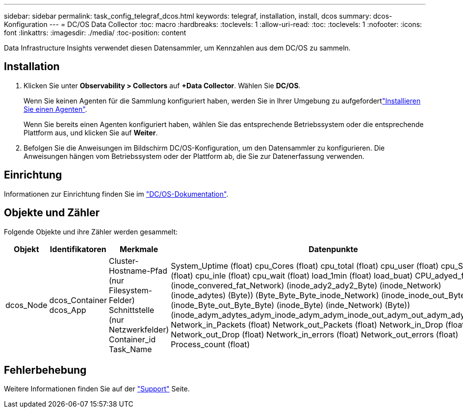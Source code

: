 ---
sidebar: sidebar 
permalink: task_config_telegraf_dcos.html 
keywords: telegraf, installation, install, dcos 
summary: dcos-Konfiguration 
---
= DC/OS Data Collector
:toc: macro
:hardbreaks:
:toclevels: 1
:allow-uri-read: 
:toc: 
:toclevels: 1
:nofooter: 
:icons: font
:linkattrs: 
:imagesdir: ./media/
:toc-position: content


[role="lead"]
Data Infrastructure Insights verwendet diesen Datensammler, um Kennzahlen aus dem DC/OS zu sammeln.



== Installation

. Klicken Sie unter *Observability > Collectors* auf *+Data Collector*. Wählen Sie *DC/OS*.
+
Wenn Sie keinen Agenten für die Sammlung konfiguriert haben, werden Sie in Ihrer Umgebung zu aufgefordertlink:task_config_telegraf_agent.html["Installieren Sie einen Agenten"].

+
Wenn Sie bereits einen Agenten konfiguriert haben, wählen Sie das entsprechende Betriebssystem oder die entsprechende Plattform aus, und klicken Sie auf *Weiter*.

. Befolgen Sie die Anweisungen im Bildschirm DC/OS-Konfiguration, um den Datensammler zu konfigurieren. Die Anweisungen hängen vom Betriebssystem oder der Plattform ab, die Sie zur Datenerfassung verwenden.




== Einrichtung

Informationen zur Einrichtung finden Sie im https://docs.mesosphere.com["DC/OS-Dokumentation"].



== Objekte und Zähler

Folgende Objekte und ihre Zähler werden gesammelt:

[cols="<.<,<.<,<.<,<.<"]
|===
| Objekt | Identifikatoren | Merkmale | Datenpunkte 


| dcos_Node | dcos_Container dcos_App | Cluster-Hostname-Pfad (nur Filesystem-Felder) Schnittstelle (nur Netzwerkfelder) Container_id Task_Name | System_Uptime (float) cpu_Cores (float) cpu_total (float) cpu_user (float) cpu_System (float) cpu_inle (float) cpu_wait (float) load_1min (float) load_buat) CPU_adyed_fat (Byte) (inode_convered_fat_Network) (inode_ady2_ady2_Byte) (inode_Network) (inode_adytes) (Byte)) (Byte_Byte_Byte_inode_Network) (inode_inode_out_Byte) (inode_Byte_out_Byte_Byte) (inode_Byte) (inde_Network) (Byte)) (inode_adym_adytes_adym_inode_adym_adym_inode_out_adym_out_adym_adym_adym Network_in_Packets (float) Network_out_Packets (float) Network_in_Drop (float) Network_out_Drop (float) Network_in_errors (float) Network_out_errors (float) Process_count (float) 
|===


== Fehlerbehebung

Weitere Informationen finden Sie auf der link:concept_requesting_support.html["Support"] Seite.
